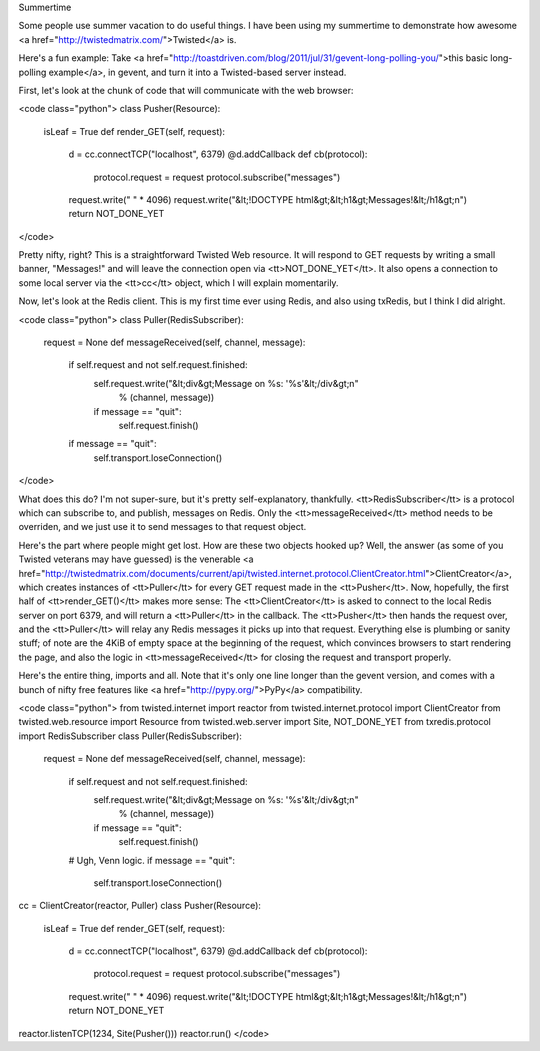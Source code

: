 Summertime

Some people use summer vacation to do useful things. I have been using my
summertime to demonstrate how awesome <a
href="http://twistedmatrix.com/">Twisted</a> is.

Here's a fun example: Take <a
href="http://toastdriven.com/blog/2011/jul/31/gevent-long-polling-you/">this
basic long-polling example</a>, in gevent, and turn it into a Twisted-based
server instead.

First, let's look at the chunk of code that will communicate with the web
browser:

<code class="python">
class Pusher(Resource):
    isLeaf = True
    def render_GET(self, request):
        d = cc.connectTCP("localhost", 6379)
        @d.addCallback
        def cb(protocol):
            protocol.request = request
            protocol.subscribe("messages")
        request.write(" " * 4096)
	request.write("&lt;!DOCTYPE html&gt;&lt;h1&gt;Messages!&lt;/h1&gt;\n")
        return NOT_DONE_YET
</code>

Pretty nifty, right? This is a straightforward Twisted Web resource. It will
respond to GET requests by writing a small banner, "Messages!" and will leave
the connection open via <tt>NOT_DONE_YET</tt>. It also opens a connection to
some local server via the <tt>cc</tt> object, which I will explain
momentarily.

Now, let's look at the Redis client. This is my first time ever using Redis,
and also using txRedis, but I think I did alright.

<code class="python">
class Puller(RedisSubscriber):
    request = None
    def messageReceived(self, channel, message):
        if self.request and not self.request.finished:
            self.request.write("&lt;div&gt;Message on %s: '%s'&lt;/div&gt;\n"
                % (channel, message))
            if message == "quit":
                self.request.finish()
        if message == "quit":
            self.transport.loseConnection()
</code>

What does this do? I'm not super-sure, but it's pretty self-explanatory,
thankfully. <tt>RedisSubscriber</tt> is a protocol which can subscribe to, and
publish, messages on Redis. Only the <tt>messageReceived</tt> method needs to
be overriden, and we just use it to send messages to that request object.

Here's the part where people might get lost. How are these two objects hooked
up? Well, the answer (as some of you Twisted veterans may have guessed) is the
venerable <a
href="http://twistedmatrix.com/documents/current/api/twisted.internet.protocol.ClientCreator.html">ClientCreator</a>,
which creates instances of <tt>Puller</tt> for every GET request made in the
<tt>Pusher</tt>. Now, hopefully, the first half of <tt>render_GET()</tt> makes
more sense: The <tt>ClientCreator</tt> is asked to connect to the local Redis
server on port 6379, and will return a <tt>Puller</tt> in the callback. The
<tt>Pusher</tt> then hands the request over, and the <tt>Puller</tt> will
relay any Redis messages it picks up into that request. Everything else is
plumbing or sanity stuff; of note are the 4KiB of empty space at the beginning
of the request, which convinces browsers to start rendering the page, and also
the logic in <tt>messageReceived</tt> for closing the request and transport
properly.

Here's the entire thing, imports and all. Note that it's only one line longer
than the gevent version, and comes with a bunch of nifty free features like <a
href="http://pypy.org/">PyPy</a> compatibility.

<code class="python">
from twisted.internet import reactor
from twisted.internet.protocol import ClientCreator
from twisted.web.resource import Resource
from twisted.web.server import Site, NOT_DONE_YET
from txredis.protocol import RedisSubscriber
class Puller(RedisSubscriber):
    request = None
    def messageReceived(self, channel, message):
        if self.request and not self.request.finished:
            self.request.write("&lt;div&gt;Message on %s: '%s'&lt;/div&gt;\n"
                % (channel, message))
            if message == "quit":
                self.request.finish()
        # Ugh, Venn logic.
        if message == "quit":
            self.transport.loseConnection()
cc = ClientCreator(reactor, Puller)
class Pusher(Resource):
    isLeaf = True
    def render_GET(self, request):
        d = cc.connectTCP("localhost", 6379)
        @d.addCallback
        def cb(protocol):
            protocol.request = request
            protocol.subscribe("messages")
        request.write(" " * 4096)
	request.write("&lt;!DOCTYPE html&gt;&lt;h1&gt;Messages!&lt;/h1&gt;\n")
        return NOT_DONE_YET
reactor.listenTCP(1234, Site(Pusher()))
reactor.run()
</code>
